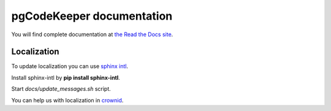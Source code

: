 pgCodeKeeper documentation
==========================

You will find complete documentation at `the Read the Docs site`_.

.. _the Read the Docs site: http://pgcodekeeper.readthedocs.io/


Localization
~~~~~~~~~~~~

To update localization you can use `sphinx intl`_.

.. _sphinx intl: https://pypi.python.org/pypi/sphinx-intl/

Install sphinx-intl by **pip install sphinx-intl**.

Start *docs/update_messages.sh* script.

You can help us with localization in `crownid`_.

.. _crownid: https://crowdin.com/project/pgcodekeeper-docs